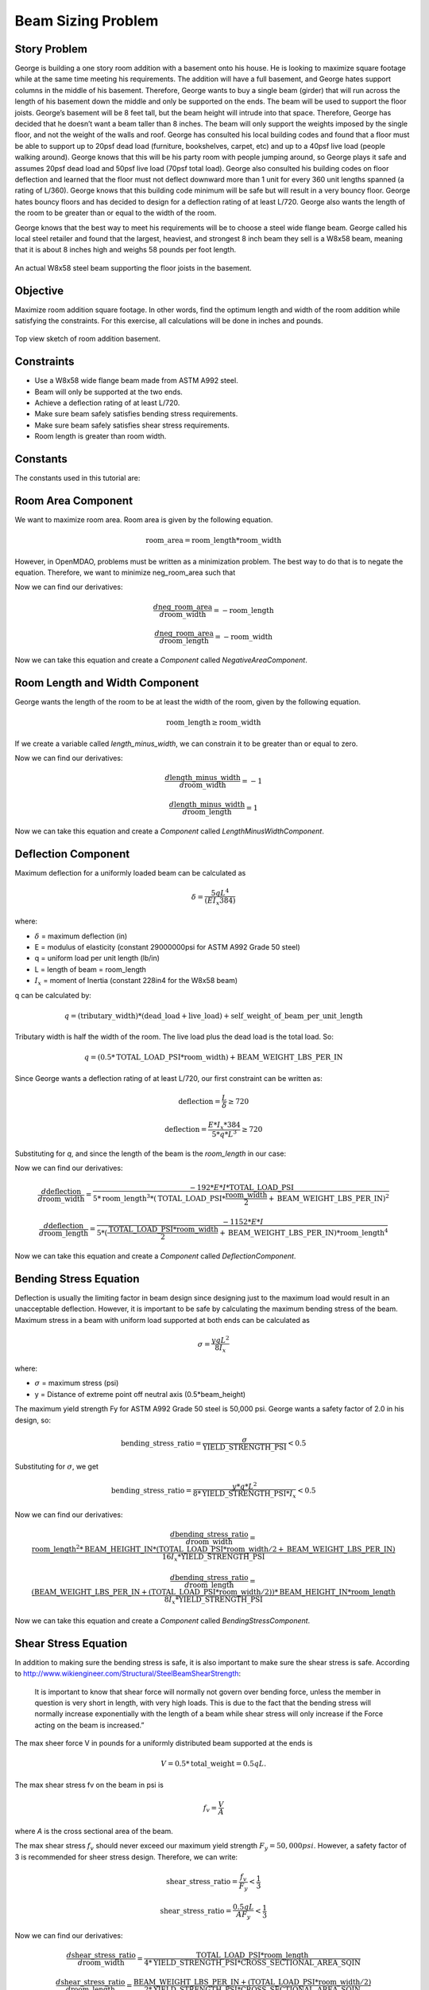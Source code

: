 
.. index:: MDAO tutorial problem

======================
Beam Sizing Problem
======================

Story Problem
------------------
George is building a one story room addition with a basement onto his house. He is looking to maximize square footage while at the same time meeting his requirements.  The addition will have a full basement, and George hates support columns in the middle of his basement.  Therefore, George wants to buy a single beam (girder) that will run across the length of his basement down the middle and only be supported on the ends.  The beam will be used to support the floor joists.  George’s basement will be 8 feet tall, but the beam height will intrude into that space.  Therefore, George has decided that he doesn’t want a beam taller than 8 inches.  The beam will only support the weights imposed by the single floor, and not the weight of the walls and roof.  George has consulted his local building codes and found that a floor must be able to support up to 20psf dead load (furniture, bookshelves, carpet, etc) and up to a 40psf live load (people walking around).  George knows that this will be his party room with people jumping around, so George plays it safe and assumes 20psf dead load and 50psf live load (70psf total load).  George also consulted his building codes on floor deflection and learned that the floor must not deflect downward more than 1 unit for every 360 unit lengths spanned (a rating of L/360).  George knows that this building code minimum will be safe but will result in a very bouncy floor.  George hates bouncy floors and has decided to design for a deflection rating of at least L/720.  George also wants the length of the room to be greater than or equal to the width of the room.

George knows that the best way to meet his requirements will be to choose a steel wide flange beam.  George called his local steel retailer and found that the largest, heaviest, and strongest 8 inch beam they sell is a W8x58 beam, meaning that it is about 8 inches high and weighs 58 pounds per foot length.  

.. figure:: basement_actual.png
   :align: center
   :alt: An actual W8x58 steel beam supporting the floor joists in the basement.

   An actual W8x58 steel beam supporting the floor joists in the basement.



Objective
-----------------
Maximize room addition square footage.  In other words, find the optimum length and width of the room addition while satisfying the constraints.  For this exercise, all calculations will be done in inches and pounds.

.. figure:: basement_top_view.png
   :align: center
   :alt: Top view sketch of room addition basement.

   Top view sketch of room addition basement.

Constraints
---------------------
- Use a W8x58 wide flange beam made from ASTM A992 steel.
- Beam will only be supported at the two ends.
- Achieve a deflection rating of at least L/720.
- Make sure beam safely satisfies bending stress requirements.
- Make sure beam safely satisfies shear stress requirements.
- Room length is greater than room width.

Constants
---------------
The constants used in this tutorial are:

.. testcode:: Beam
    
    from openmdao.api import Problem, ScipyOptimizer, Component, IndepVarComp, Group

    E = 29000000 #modulus of elasticity (constant 29000000psi for ASTM A992 Grade 50 steel) 
    I = 228 #Ix = moment of Inertia (constant 228in4 for the W8x58 beam) 
    BEAM_WEIGHT_LBS_PER_IN = 58.0 / 12.0 #self weight of beam per unit length (58 lbs/ft or 4.83 lbs/in.)
    DEAD_LOAD_PSI = 20.0 / 144 #The dead load is 20psf or 0.1389psi.
    LIVE_LOAD_PSI = 50.0 / 144 #The live load is 50psf or 0.3472psi.
    TOTAL_LOAD_PSI = DEAD_LOAD_PSI + LIVE_LOAD_PSI #total load
    BEAM_HEIGHT_IN = 8.75 #inches
    YIELD_STRENGTH_PSI = 50000 #The maximum yield strength Fy for ASTM A992 Grade 50 steel is 50,000 psi
    CROSS_SECTIONAL_AREA_SQIN = 17.1 #sq in

Room Area Component
----------------------
We want to maximize room area.  Room area is given by the following equation.

.. math:: 
    \mathrm{room\_area} = \mathrm{room\_length} * \mathrm{room\_width}    

However, in OpenMDAO, problems must be written as a minimization problem.  The best way to do that is to negate the equation.  Therefore, we want to minimize neg_room_area such that

.. math:: 
    \mathrm{neg\_room\_area} = -(\mathrm{room\_length} * \mathrm{room\_width})
    :label: neg_room_area

Now we can find our derivatives:

.. math:: 
    \frac{d \mathrm{neg\_room\_area}} {d \mathrm{room\_width}} = -\mathrm{room\_length}
           
    \frac{d \mathrm{neg\_room\_area}} {d \mathrm{room\_length}} = -\mathrm{room\_width}

Now we can take this equation and create a `Component` called `NegativeAreaComponent`.

.. testcode:: Beam

    class NegativeAreaComponent(Component):    

        def __init__(self):
            super(NegativeAreaComponent, self).__init__()
            
            self.add_param('room_width', val=0.0)
            self.add_param('room_length', val=0.0)
            self.add_output('neg_room_area', val=0.0)

        def solve_nonlinear(self, params, unknowns, resids):        

            room_width = params['room_width']
            room_length = params['room_length']

            unknowns['neg_room_area'] = -(room_length * room_width)

        def linearize(self, params, unknowns, resids):        
            J = {}

            room_width = params['room_width']
            room_length = params['room_length']

            J['neg_room_area','room_width'] = -room_length
            J['neg_room_area','room_length'] = -room_width

            return J

Room Length and Width Component
-----------------------------------
George wants the length of the room to be at least the width of the room, given by the following equation.

.. math:: 
    \mathrm{room\_length} \geq \mathrm{room\_width}

If we create a variable called `length_minus_width`, we can constrain it to be greater than or equal to zero.

.. math:: 
    \mathrm{length\_minus\_width} = \mathrm{room\_length} - \mathrm{room\_width} \geq 0
    :label: length_minus_width

Now we can find our derivatives:

.. math:: 
    \frac{d \mathrm{length\_minus\_width}} {d \mathrm{room\_width}} = -1
           
    \frac{d \mathrm{length\_minus\_width}} {d \mathrm{room\_length}} = 1

Now we can take this equation and create a `Component` called `LengthMinusWidthComponent`.

.. testcode:: Beam

    class LengthMinusWidthComponent(Component):    

        def __init__(self):
            super(LengthMinusWidthComponent, self).__init__()
            
            self.add_param('room_width', val=0.0)
            self.add_param('room_length', val=0.0)
            self.add_output('length_minus_width', val=0.0)

        def solve_nonlinear(self, params, unknowns, resids):        

            room_width = params['room_width']
            room_length = params['room_length']

            unknowns['length_minus_width'] = room_length - room_width

        def linearize(self, params, unknowns, resids):        
            J = {}

            room_width = params['room_width']
            room_length = params['room_length']

            J['length_minus_width','room_width'] = -1.0
            J['length_minus_width','room_length'] = 1.0

            return J  


Deflection Component
---------------------------
Maximum deflection for a uniformly loaded beam can be calculated as

.. math:: 
    \delta = \frac{5 q L^4}{(E I_x 384)}

where:

- :math:`\delta` = maximum deflection (in)
- E = modulus of elasticity (constant 29000000psi for ASTM A992 Grade 50 steel) 
- q = uniform load per unit length (lb/in) 
- L = length of beam = room_length
- :math:`I_x` = moment of Inertia (constant 228in4 for the W8x58 beam) 

q can be calculated by:

.. math::
    q = (\mathrm{tributary\_width})*(\mathrm{dead\_load} + \mathrm{live\_load}) + \mathrm{self\_weight\_of\_beam\_per\_unit\_length}

Tributary width is half the width of the room.  The live load plus the dead load is the total load.  So:

.. math::
    q = (0.5 * \mathrm{TOTAL\_LOAD\_PSI} * \mathrm{room\_width})  + \mathrm{BEAM\_WEIGHT\_LBS\_PER\_IN}
   

Since George wants a deflection rating of at least L/720, our first constraint can be written as:

.. math:: 
    \mathrm{deflection} = \frac{L}{\delta} \geq 720

.. math:: 
    \mathrm{deflection} = \frac{E * I_x * 384}{5 * q * L^3} \geq 720

Substituting for `q`, and since the length of the beam is the `room_length` in our case:

.. math:: 
    \mathrm{deflection} = \frac{E * I_x * 384}{5 * ((0.5 * \mathrm{TOTAL\_LOAD\_PSI} * \mathrm{room\_width})  + \mathrm{BEAM\_WEIGHT\_LBS\_PER\_IN}) * \mathrm{room\_length}^3} \geq 720
    :label: deflection

Now we can find our derivatives:

.. math:: 
    \frac{d \mathrm{deflection}} {d \mathrm{room\_width}} = \frac{-192 * E * I * \mathrm{TOTAL\_LOAD\_PSI}} {5 * \mathrm{room\_length}^3 * (\mathrm{TOTAL\_LOAD\_PSI} * \frac{\mathrm{room\_width}}{2} + \mathrm{BEAM\_WEIGHT\_LBS\_PER\_IN)}^2}
           
    \frac{d \mathrm{deflection}} {d \mathrm{room\_length}} = \frac{-1152 * E * I} {5 * (\frac{\mathrm{TOTAL\_LOAD\_PSI} * \mathrm{room\_width} }{2} + \mathrm{BEAM\_WEIGHT\_LBS\_PER\_IN}) * \mathrm{room\_length}^4 }

Now we can take this equation and create a `Component` called `DeflectionComponent`.

.. testcode:: Beam

    class DeflectionComponent(Component):
    
        def __init__(self):
            super(DeflectionComponent, self).__init__()
            
            self.add_param('room_width', val=0.0)
            self.add_param('room_length', val=0.0)
            self.add_output('deflection', val=0.0)

        def solve_nonlinear(self, params, unknowns, resids):        

            room_width = params['room_width']
            room_length = params['room_length']

            unknowns['deflection'] = (E * I * 384.0) / (5.0 * ((0.5 * TOTAL_LOAD_PSI * room_width)  + BEAM_WEIGHT_LBS_PER_IN) * room_length**3)
            #print( "d=%f rw=%f rl=%f num=%f denom=%f" % (unknowns['deflection'], room_width, room_length, (E * I * 384.0), (5.0 * ((0.5 * TOTAL_LOAD_PSI * room_width)  + BEAM_WEIGHT_LBS_PER_IN) * room_length**3)))

        def linearize(self, params, unknowns, resids):        
            J = {}

            room_width = params['room_width']
            room_length = params['room_length']

            J['deflection','room_width'] = (-192.0 * E * I * TOTAL_LOAD_PSI) / ((5.0 * room_length**3) * (TOTAL_LOAD_PSI * room_width/2.0 + BEAM_WEIGHT_LBS_PER_IN)**2)
            J['deflection','room_length'] = (-1152.0 * E * I) / (5.0 * ((TOTAL_LOAD_PSI * room_width)/2.0 + BEAM_WEIGHT_LBS_PER_IN) * room_length**4)

            return J

Bending Stress Equation
----------------------------
Deflection is usually the limiting factor in beam design since designing just to the maximum load would result in an unacceptable deflection.  However, it is important to be safe by calculating the maximum bending stress of the beam.  Maximum stress in a beam with uniform load supported at both ends can be calculated as

.. math:: 
    \sigma = \frac{y q L^2} {8 I_x}

where:

- :math:`\sigma` = maximum stress (psi)
- y = Distance of extreme point off neutral axis (0.5*beam_height)

The maximum yield strength Fy for ASTM A992 Grade 50 steel is 50,000 psi.  George wants a safety factor of 2.0 in his design, so:

.. math::
    \mathrm{bending\_stress\_ratio} = \frac{\sigma} {\mathrm{YIELD\_STRENGTH\_PSI}} < 0.5

Substituting for :math:`\sigma`, we get

.. math:: 
    \mathrm{bending\_stress\_ratio} = \frac{y * q * L^2} {8 * \mathrm{YIELD\_STRENGTH\_PSI} * I_x} < 0.5

.. math::
    \mathrm{bending\_stress\_ratio} = \frac{0.5 * \mathrm{BEAM\_HEIGHT\_IN} * ((0.5 * \mathrm{TOTAL\_LOAD\_PSI} * \mathrm{room\_width})  + \mathrm{BEAM\_WEIGHT\_LBS\_PER\_IN}) * \mathrm{room\_length}^2} {8 * \mathrm{YIELD\_STRENGTH\_PSI} * I_x}
    :label: bending_stress_ratio

Now we can find our derivatives:

.. math:: 
    \frac{d \mathrm{bending\_stress\_ratio}} {d \mathrm{room\_width}} = \frac{\mathrm{room\_length}^2 * \mathrm{BEAM\_HEIGHT\_IN} * (\mathrm{TOTAL\_LOAD\_PSI}*\mathrm{room\_width}/2 + \mathrm{BEAM\_WEIGHT\_LBS\_PER\_IN})} {16I_x * \mathrm{YIELD\_STRENGTH\_PSI}}
           
    \frac{d \mathrm{bending\_stress\_ratio}} {d \mathrm{room\_length}} = \frac{(\mathrm{BEAM\_WEIGHT\_LBS\_PER\_IN} + (\mathrm{TOTAL\_LOAD\_PSI}*\mathrm{room\_width}/2)) * \mathrm{BEAM\_HEIGHT\_IN} * \mathrm{room\_length}} {8I_x * \mathrm{YIELD\_STRENGTH\_PSI}}

Now we can take this equation and create a `Component` called `BendingStressComponent`.

.. testcode:: Beam

    class BendingStressComponent(Component):
        
        def __init__(self):
            super(BendingStressComponent, self).__init__()
            
            self.add_param('room_width', val=0.0)
            self.add_param('room_length', val=0.0)
            self.add_output('bending_stress_ratio', val=0.0)

        def solve_nonlinear(self, params, unknowns, resids):        

            room_width = params['room_width']
            room_length = params['room_length']

            unknowns['bending_stress_ratio'] = (0.5*BEAM_HEIGHT_IN * ((0.5 * TOTAL_LOAD_PSI * room_width)  + BEAM_WEIGHT_LBS_PER_IN) * (room_length)**2) / (8.0 * YIELD_STRENGTH_PSI * I)

        def linearize(self, params, unknowns, resids):        
            J = {}

            room_width = params['room_width']
            room_length = params['room_length']

            J['bending_stress_ratio','room_width'] = (room_length**2) * BEAM_HEIGHT_IN * (TOTAL_LOAD_PSI*room_width/2.0 + BEAM_WEIGHT_LBS_PER_IN) / (16.0 * I * YIELD_STRENGTH_PSI)
            J['bending_stress_ratio','room_length'] = (BEAM_WEIGHT_LBS_PER_IN + (TOTAL_LOAD_PSI*room_width/2.0)) * BEAM_HEIGHT_IN * room_length / (8.0 * I * YIELD_STRENGTH_PSI)

            return J

Shear Stress Equation
-------------------------------
In addition to making sure the bending stress is safe, it is also important to make sure the shear stress is safe.  According to http://www.wikiengineer.com/Structural/SteelBeamShearStrength:

    It is important to know that shear force will normally not govern over bending force, unless the member in question is very short in length, with very high loads. This is due to the fact that the bending stress will normally increase exponentially with the length of a beam while shear stress will only increase if the Force acting on the beam is increased.”

The max sheer force V in pounds for a uniformly distributed beam supported at the ends is

.. math::
    V = 0.5*\mathrm{total\_weight} = 0.5qL.

The max shear stress fv on the beam in psi is 

.. math::
    f_v = \frac{V}{A}


where `A` is the cross sectional area of the beam.


The max shear stress :math:`f_v` should never exceed our maximum yield strength :math:`F_y = 50,000psi`.  However, a safety factor of 3 is recommended for sheer stress design.  Therefore, we can write:

.. math::
    \mathrm{shear\_stress\_ratio} = \frac{f_v}{F_y} < \frac{1}{3}

    \mathrm{shear\_stress\_ratio} = \frac{0.5qL}{A F_y} < \frac{1}{3}

.. math::
    \mathrm{shear\_stress\_ratio} = \frac{0.5 * ((0.5 * \mathrm{TOTAL\_LOAD\_PSI} * \mathrm{room\_width})  + \mathrm{BEAM\_WEIGHT\_LBS\_PER\_IN}) * \mathrm{room\_length} }{\mathrm{CROSS\_SECTIONAL\_AREA\_SQIN} * \mathrm{YIELD\_STRENGTH\_PSI}}
    :label: shear_stress_ratio

Now we can find our derivatives:

.. math:: 
    \frac{d \mathrm{shear\_stress\_ratio}} {d \mathrm{room\_width}} = \frac{\mathrm{TOTAL\_LOAD\_PSI} * \mathrm{room\_length}} {4 * \mathrm{YIELD\_STRENGTH\_PSI} * \mathrm{CROSS\_SECTIONAL\_AREA\_SQIN}}
           
    \frac{d \mathrm{shear\_stress\_ratio}} {d \mathrm{room\_length}} = \frac{\mathrm{BEAM\_WEIGHT\_LBS\_PER\_IN} + (\mathrm{TOTAL\_LOAD\_PSI} * \mathrm{room\_width} / 2)} {2 * \mathrm{YIELD\_STRENGTH\_PSI} * \mathrm{CROSS\_SECTIONAL\_AREA\_SQIN}}

Now we can take this equation and create a `Component` called `ShearStressComponent`.

.. testcode:: Beam

    class ShearStressComponent(Component):        

        def __init__(self):
            super(ShearStressComponent, self).__init__()
            
            self.add_param('room_width', val=0.0)
            self.add_param('room_length', val=0.0)
            self.add_output('shear_stress_ratio', val=0.0)

        def solve_nonlinear(self, params, unknowns, resids):        

            room_width = params['room_width']
            room_length = params['room_length']

            unknowns['shear_stress_ratio'] = 0.5 * ((0.5 * TOTAL_LOAD_PSI * room_width)  + BEAM_WEIGHT_LBS_PER_IN) * (room_length) / (CROSS_SECTIONAL_AREA_SQIN * YIELD_STRENGTH_PSI)

        def linearize(self, params, unknowns, resids):        
            J = {}

            room_width = params['room_width']
            room_length = params['room_length']

            J['shear_stress_ratio','room_width'] = TOTAL_LOAD_PSI * room_length / (4.0 * YIELD_STRENGTH_PSI * CROSS_SECTIONAL_AREA_SQIN)
            J['shear_stress_ratio','room_length'] = (BEAM_WEIGHT_LBS_PER_IN + (TOTAL_LOAD_PSI * room_width / 2.0))/(2.0 * YIELD_STRENGTH_PSI * CROSS_SECTIONAL_AREA_SQIN)

            return J



Putting it all Together
-------------------------------

First we must take all five of our `Components` and combine them into a `Group`.  The design variables `room_length` and `room_width` must be created as `IndepVarComp`, and they are initialized to 100 inches as a best guess.  Then, we connnect the design variables to the inputs of the five `Components`.

.. testcode:: Beam

    class BeamTutorialDerivatives(Group):
   
        def __init__(self):
            super(BeamTutorialDerivatives, self).__init__()
            
            #add design variables or IndepVarComp's
            self.add('ivc_rlength', IndepVarComp('room_length', 100.0))
            self.add('ivc_rwidth', IndepVarComp('room_width', 100.0))
            
            #add our custom components
            self.add('d_len_minus_wid', LengthMinusWidthComponent())
            self.add('d_deflection', DeflectionComponent())
            self.add('d_bending', BendingStressComponent())
            self.add('d_shear', ShearStressComponent())
            self.add('d_neg_area', NegativeAreaComponent())

            #make connections from design variables to the Components
            self.connect('ivc_rlength.room_length','d_len_minus_wid.room_length')
            self.connect('ivc_rwidth.room_width','d_len_minus_wid.room_width')

            self.connect('ivc_rlength.room_length','d_deflection.room_length')
            self.connect('ivc_rwidth.room_width','d_deflection.room_width')

            self.connect('ivc_rlength.room_length','d_bending.room_length')
            self.connect('ivc_rwidth.room_width','d_bending.room_width')

            self.connect('ivc_rlength.room_length','d_shear.room_length')
            self.connect('ivc_rwidth.room_width','d_shear.room_width')

            self.connect('ivc_rlength.room_length','d_neg_area.room_length')
            self.connect('ivc_rwidth.room_width','d_neg_area.room_width')

Finally, we set up the problem.  We bound `room_length` to only be between 5ft and 50ft, and `room_width` to be between 5ft and 30ft.  We set our minimization objective to `neg_room_area`.  Then we constrain the outputs from our Components.

.. testcode:: Beam

    top = Problem()
    top.root = BeamTutorialDerivatives()

    top.driver = ScipyOptimizer()
    top.driver.options['optimizer'] = 'SLSQP'
    top.driver.options['tol'] = 1.0e-8
    top.driver.options['maxiter'] = 10000 #maximum number of solver iterations

    #room length and width bounds
    top.driver.add_desvar('ivc_rlength.room_length', low=5.0*12.0, high=50.0*12.0) #domain: 1in <= length <= 50ft
    top.driver.add_desvar('ivc_rwidth.room_width', low=5.0*12.0, high=30.0*12.0) #domain: 1in <= width <= 30ft

    top.driver.add_objective('d_neg_area.neg_room_area') #minimize negative area (or maximize area)

    top.driver.add_constraint('d_len_minus_wid.length_minus_width', lower=0.0) #room_length >= room_width
    top.driver.add_constraint('d_deflection.deflection', lower=720.0) #deflection >= 720
    top.driver.add_constraint('d_bending.bending_stress_ratio', upper=0.5) #bending < 0.5
    top.driver.add_constraint('d_shear.shear_stress_ratio', upper=1.0/3.0) #shear < 1/3

    
    top.setup()
    top.run()

    print("\n")
    print( "Solution found")
    print("room area: %f in^2 (%f ft^2)" % (-top['d_neg_area.neg_room_area'], -top['d_neg_area.neg_room_area']/144.0))
    print("room width: %f in (%f ft)" % (top['ivc_rwidth.room_width'], top['ivc_rwidth.room_width']/12.0))
    print("room/beam length: %f in (%f ft)" % (top['ivc_rlength.room_length'], top['ivc_rlength.room_length']/12.0))
    print( "deflection: L/%f"  % (top['d_deflection.deflection']))
    print( "bending stress ratio: %f"  % (top['d_bending.bending_stress_ratio']))
    print( "shear stress ratio: %f"  % (top['d_shear.shear_stress_ratio']))

    loadingPlusBeam = ((0.5 * TOTAL_LOAD_PSI * top['ivc_rwidth.room_width']) + BEAM_WEIGHT_LBS_PER_IN) #PLI (pounds per linear inch)
    loadingNoBeam = ((0.5 * TOTAL_LOAD_PSI * top['ivc_rwidth.room_width'])) #PLI (pounds per linear inch)
    print( "loading (including self weight of beam): %fpli %fplf"  % (loadingPlusBeam, loadingPlusBeam*12.0))
    print( "loading (not including self weight of beam): %fpli %fplf"  % (loadingNoBeam, loadingNoBeam*12.0))
    print( "Finished!")


Output
-------------------------------

    Solution found

    room area: 51655.257618 in^2 (358.717067 ft^2)

    room width: 227.277956 in (18.939830 ft)

    room/beam length: 227.277904 in (18.939825 ft)

    deflection: L/719.999555

    bending stress ratio: 0.148863

    shear stress ratio: 0.007985

    loading (including self weight of beam): 60.074503pli 720.894039plf

    loading (not including self weight of beam): 55.241170pli 662.894039plf



References
---------------
http://www.wikiengineer.com/Structural/SteelBeamShearStrength

http://www.engineeringtoolbox.com/beam-stress-deflection-d_1312.html

http://www.engineeringtoolbox.com/american-wide-flange-steel-beams-d_1319.html

.. testoutput:: Beam
   :hide:
   :options: +ELLIPSIS, +NORMALIZE_WHITESPACE

   ...
   Solution found...
   room width: 227...
   room/beam length: 227...
   bending stress ratio: 0.1...   
   shear stress ratio: 0.007...
   Finished!...

